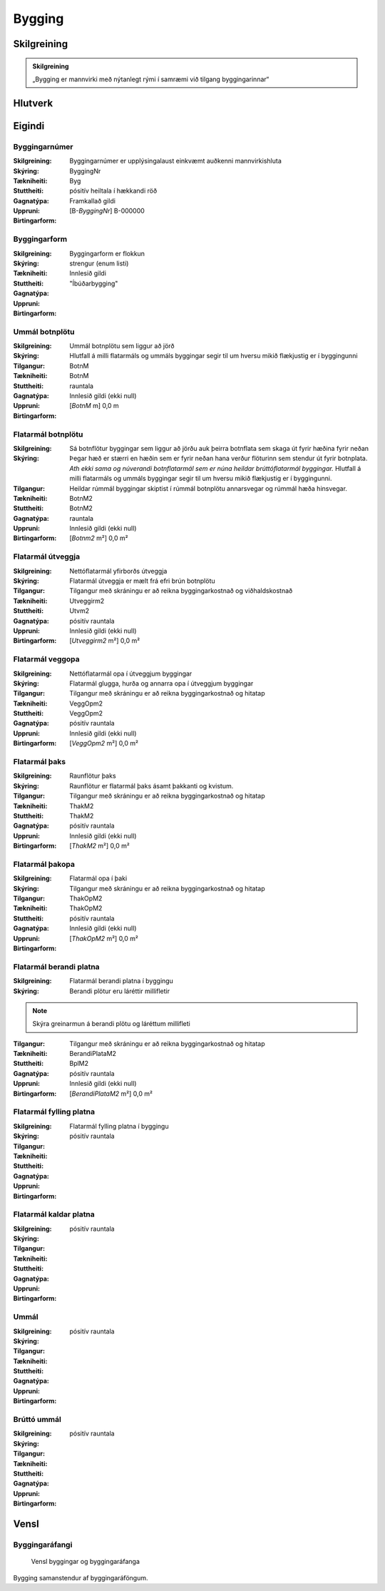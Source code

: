 Bygging 
===============

.. image:: img/bygging.svg 
   :width: 100

Skilgreining
------------

.. admonition:: Skilgreining
    :class: skilgreining
    
    „Bygging er mannvirki með nýtanlegt rými í samræmi við tilgang byggingarinnar“
   
Hlutverk
--------

 .. todo::
  Vantar að skilgreina hlutverk Byggingar

Eigindi
-------

Byggingarnúmer
~~~~~~~~~~~~~~
  
:Skilgreining:
 Byggingarnúmer er upplýsingalaust einkvæmt auðkenni mannvirkishluta

:Skýring:

:Tækniheiti:
 ByggingNr
 
:Stuttheiti:
 Byg

:Gagnatýpa:
 pósitív heiltala í hækkandi röð

:Uppruni:
 Framkallað gildi

:Birtingarform:  
 [B-*ByggingNr*] B-000000

Byggingarform
~~~~~~~~~~~~~
  
:Skilgreining:
 Byggingarform er flokkun

:Skýring:

:Tækniheiti:
 
 
:Stuttheiti:
 

:Gagnatýpa:
 strengur (enum listi)

:Uppruni:
 Innlesið gildi

:Birtingarform:  
 "Íbúðarbygging"
 
Ummál botnplötu
~~~~~~~~~~~~~~~
  
:Skilgreining:
 Ummál botnplötu sem liggur að jörð

:Skýring:
   Hlutfall á milli flatarmáls og ummáls byggingar segir til um hversu mikið flækjustig er í byggingunni

:Tilgangur:
  

:Tækniheiti:
 BotnM
 
:Stuttheiti:
 BotnM

:Gagnatýpa:
 rauntala 
 
:Uppruni:
 Innlesið gildi  (ekki null)
 
:Birtingarform:  
 [*BotnM* m] 0,0 m
 
Flatarmál botnplötu
~~~~~~~~~~~~~~~~~~~
  
:Skilgreining:
 Sá botnflötur byggingar sem liggur að jörðu auk þeirra botnflata sem skaga út fyrir hæðina fyrir neðan

:Skýring:
   Þegar hæð er stærri en hæðin sem er fyrir neðan hana verður flöturinn sem stendur út fyrir botnplata.
   *Ath ekki sama og núverandi botnflatarmál sem er núna heildar brúttóflatarmál byggingar.*
   Hlutfall á milli flatarmáls og ummáls byggingar segir til um hversu mikið flækjustig er í byggingunni.

:Tilgangur:
  Heildar rúmmál byggingar skiptist í rúmmál botnplötu annarsvegar og rúmmál hæða hinsvegar. 
  
  .. todo::
     Hversvegna þarf að halda sérstaklega utan um rúmmál botnplötu.

:Tækniheiti:
 BotnM2
 
:Stuttheiti:
 BotnM2

:Gagnatýpa:
 rauntala 
 
:Uppruni:
 Innlesið gildi  (ekki null)
 
:Birtingarform:  
 [*Botnm2* m²] 0,0 m²
 
Flatarmál útveggja
~~~~~~~~~~~~~~~~~~
  
:Skilgreining:
 Nettóflatarmál yfirborðs útveggja

:Skýring:
   Flatarmál útveggja er mælt frá efri brún botnplötu

:Tilgangur:
  Tilgangur með skráningu er að reikna byggingarkostnað og viðhaldskostnað
  
:Tækniheiti:
 Utveggirm2
 
:Stuttheiti:
 Utvm2

:Gagnatýpa:
 pósitív rauntala 
 
:Uppruni:
 Innlesið gildi  (ekki null)
 
:Birtingarform:  
 [*Utveggirm2* m²] 0,0 m²
 
  
Flatarmál veggopa
~~~~~~~~~~~~~~~~~
  
:Skilgreining:
 Nettóflatarmál opa í útveggjum byggingar

:Skýring:
   Flatarmál glugga, hurða og annarra opa í útveggjum byggingar

:Tilgangur:
  Tilgangur með skráningu er að reikna byggingarkostnað og hitatap
  
:Tækniheiti:
 VeggOpm2
 
:Stuttheiti:
 VeggOpm2

:Gagnatýpa:
 pósitív rauntala 
 
:Uppruni:
 Innlesið gildi  (ekki null)
 
:Birtingarform:  
 [*VeggOpm2* m²] 0,0 m²
 
Flatarmál þaks
~~~~~~~~~~~~~~
  
:Skilgreining:
 Raunflötur þaks

:Skýring:
   Raunflötur er flatarmál þaks ásamt þakkanti og kvistum. 

:Tilgangur:
  Tilgangur með skráningu er að reikna byggingarkostnað og hitatap
  
:Tækniheiti:
 ThakM2
 
:Stuttheiti:
 ThakM2

:Gagnatýpa:
 pósitív rauntala 
 
:Uppruni:
 Innlesið gildi  (ekki null)
 
:Birtingarform:  
 [*ThakM2* m²] 0,0 m²
 
Flatarmál þakopa
~~~~~~~~~~~~~~~~
  
:Skilgreining:
 Flatarmál opa í þaki

:Skýring:
   

:Tilgangur:
  Tilgangur með skráningu er að reikna byggingarkostnað og hitatap
  
:Tækniheiti:
 ThakOpM2
 
:Stuttheiti:
 ThakOpM2

:Gagnatýpa:
 pósitív rauntala 
 
:Uppruni:
 Innlesið gildi  (ekki null)
 
:Birtingarform:  
 [*ThakOpM2* m²] 0,0 m²
 
Flatarmál berandi platna
~~~~~~~~~~~~~~~~~~~~~~~~
  
:Skilgreining:
 Flatarmál berandi platna í byggingu

:Skýring:
  Berandi plötur eru láréttir millifletir
  
.. note:: Skýra greinarmun á berandi plötu og láréttum millifleti

:Tilgangur:
  Tilgangur með skráningu er að reikna byggingarkostnað og hitatap
  
:Tækniheiti:
 BerandiPlataM2
 
:Stuttheiti:
 BplM2

:Gagnatýpa:
 pósitív rauntala 
 
:Uppruni:
 Innlesið gildi  (ekki null)
 
:Birtingarform:  
 [*BerandiPlataM2* m²] 0,0 m²
 
Flatarmál fylling platna
~~~~~~~~~~~~~~~~~~~~~~~~
  
:Skilgreining:
 Flatarmál fylling platna í byggingu

:Skýring:
  

:Tilgangur:
  
  
:Tækniheiti:
 
 
:Stuttheiti:
 

:Gagnatýpa:
 pósitív rauntala 
 
:Uppruni:
 
 
:Birtingarform:  
 
 
Flatarmál kaldar platna
~~~~~~~~~~~~~~~~~~~~~~~
  
:Skilgreining:
 

:Skýring:
  

:Tilgangur:
  
  
:Tækniheiti:
 
 
:Stuttheiti:
 

:Gagnatýpa:
 pósitív rauntala 
 
:Uppruni:
 
 
:Birtingarform:  
 
 
Ummál
~~~~~
  
:Skilgreining:
 

:Skýring:
  

:Tilgangur:
  
  
:Tækniheiti:
 
 
:Stuttheiti:
 

:Gagnatýpa:
 pósitív rauntala 
 
:Uppruni:
 
 
:Birtingarform:  
 
 
 
Brúttó ummál
~~~~~~~~~~~~
  
:Skilgreining:
 

:Skýring:
  

:Tilgangur:
  
  
:Tækniheiti:
 
 
:Stuttheiti:
 

:Gagnatýpa:
 pósitív rauntala 
 
:Uppruni:
 
 
:Birtingarform:  
 
 

Vensl
-----

Byggingaráfangi
~~~~~~~~~~~~~~~
  
.. figure:: img/bygging_byggingarafangi.svg 
  :width: 100

  Vensl byggingar og byggingaráfanga

Bygging samanstendur af byggingaráföngum.

